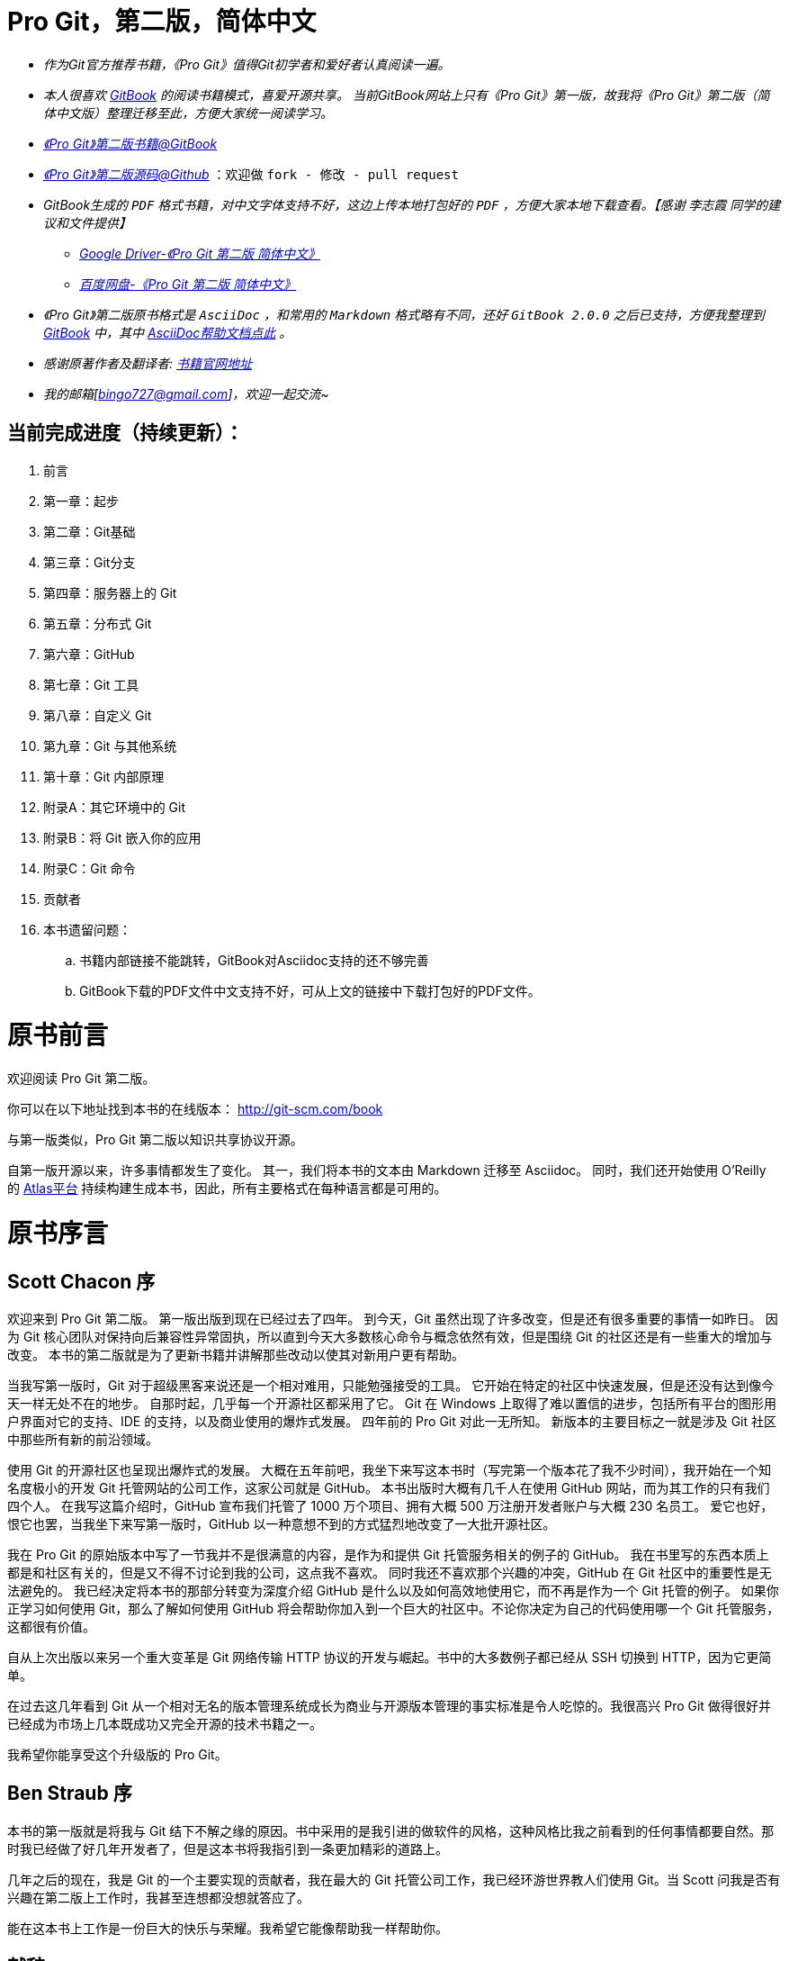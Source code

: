 [[_bingohuang]]

= Pro Git，第二版，简体中文

* _作为Git官方推荐书籍，《Pro Git》值得Git初学者和爱好者认真阅读一遍。_

* _本人很喜欢 https://www.gitbook.com/@bingohuang[GitBook] 的阅读书籍模式，喜爱开源共享。_
_当前GitBook网站上只有《Pro Git》第一版，故我将《Pro Git》第二版（简体中文版）整理迁移至此，方便大家统一阅读学习。_

* https://www.gitbook.com/book/bingohuang/progit2/details[_《Pro Git》第二版书籍@GitBook_]

* https://github.com/bingoHuang/progit2-gitbook[_《Pro Git》第二版源码@Github_] ：欢迎做 `fork - 修改 - pull request`

*  _GitBook生成的 `PDF` 格式书籍，对中文字体支持不好，这边上传本地打包好的 `PDF` ，方便大家本地下载查看。【感谢 `李志霞` 同学的建议和文件提供】_

** https://drive.google.com/file/d/0B1-CbUj-hVhHWEJFQWZJd1BuOTQ/view[_Google Driver-《Pro Git 第二版 简体中文》_]

** http://pan.baidu.com/s/1bosBtWN[_百度网盘-《Pro Git 第二版 简体中文》_]

* _《Pro Git》第二版原书格式是 `AsciiDoc`  ，和常用的 `Markdown` 格式略有不同，还好  `GitBook 2.0.0` 之后已支持，方便我整理到 https://www.gitbook.com/@bingohuang[GitBook] 中，其中 https://help.gitbook.com/format/asciidoc.html[AsciiDoc帮助文档点此] 。_

* _感谢原著作者及翻译者:_ http://git-scm.com/book/zh/v2[_书籍官网地址_]

* _我的邮箱[bingo727@gmail.com]，欢迎一起交流~_

== 当前完成进度（持续更新）：

. 前言
. 第一章：起步
. 第二章：Git基础
. 第三章：Git分支
. 第四章：服务器上的 Git
. 第五章：分布式 Git
. 第六章：GitHub
. 第七章：Git 工具
. 第八章：自定义 Git
. 第九章：Git 与其他系统
. 第十章：Git 内部原理
. 附录A：其它环境中的 Git
. 附录B：将 Git 嵌入你的应用
. 附录C：Git 命令
. 贡献者
. 本书遗留问题：
.. 书籍内部链接不能跳转，GitBook对Asciidoc支持的还不够完善
.. GitBook下载的PDF文件中文支持不好，可从上文的链接中下载打包好的PDF文件。

= 原书前言
欢迎阅读 Pro Git 第二版。

你可以在以下地址找到本书的在线版本： http://git-scm.com/book

与第一版类似，Pro Git 第二版以知识共享协议开源。

自第一版开源以来，许多事情都发生了变化。
其一，我们将本书的文本由 Markdown 迁移至 Asciidoc。
同时，我们还开始使用 O'Reilly 的 https://atlas.oreilly.com[Atlas平台] 持续构建生成本书，因此，所有主要格式在每种语言都是可用的。

= 原书序言

[preface]
== Scott Chacon 序

欢迎来到 Pro Git 第二版。
第一版出版到现在已经过去了四年。
到今天，Git 虽然出现了许多改变，但是还有很多重要的事情一如昨日。
因为 Git 核心团队对保持向后兼容性异常固执，所以直到今天大多数核心命令与概念依然有效，但是围绕 Git 的社区还是有一些重大的增加与改变。
本书的第二版就是为了更新书籍并讲解那些改动以使其对新用户更有帮助。

当我写第一版时，Git 对于超级黑客来说还是一个相对难用，只能勉强接受的工具。
它开始在特定的社区中快速发展，但是还没有达到像今天一样无处不在的地步。
自那时起，几乎每一个开源社区都采用了它。
Git 在 Windows 上取得了难以置信的进步，包括所有平台的图形用户界面对它的支持、IDE 的支持，以及商业使用的爆炸式发展。
四年前的 Pro Git 对此一无所知。
新版本的主要目标之一就是涉及 Git 社区中那些所有新的前沿领域。

使用 Git 的开源社区也呈现出爆炸式的发展。
大概在五年前吧，我坐下来写这本书时（写完第一个版本花了我不少时间），我开始在一个知名度极小的开发 Git 托管网站的公司工作，这家公司就是 GitHub。
本书出版时大概有几千人在使用 GitHub 网站，而为其工作的只有我们四个人。
在我写这篇介绍时，GitHub 宣布我们托管了 1000 万个项目、拥有大概 500 万注册开发者账户与大概 230 名员工。
爱它也好，恨它也罢，当我坐下来写第一版时，GitHub 以一种意想不到的方式猛烈地改变了一大批开源社区。

我在 Pro Git 的原始版本中写了一节我并不是很满意的内容，是作为和提供 Git 托管服务相关的例子的 GitHub。
我在书里写的东西本质上都是和社区有关的，但是又不得不讨论到我的公司，这点我不喜欢。
同时我还不喜欢那个兴趣的冲突，GitHub 在 Git 社区中的重要性是无法避免的。
我已经决定将本书的那部分转变为深度介绍 GitHub 是什么以及如何高效地使用它，而不再是作为一个 Git 托管的例子。
如果你正学习如何使用 Git，那么了解如何使用 GitHub 将会帮助你加入到一个巨大的社区中。不论你决定为自己的代码使用哪一个 Git 托管服务，这都很有价值。

自从上次出版以来另一个重大变革是 Git 网络传输 HTTP 协议的开发与崛起。书中的大多数例子都已经从 SSH 切换到 HTTP，因为它更简单。

在过去这几年看到 Git 从一个相对无名的版本管理系统成长为商业与开源版本管理的事实标准是令人吃惊的。我很高兴 Pro Git 做得很好并已经成为市场上几本既成功又完全开源的技术书籍之一。

我希望你能享受这个升级版的 Pro Git。

[preface]
== Ben Straub 序

本书的第一版就是将我与 Git 结下不解之缘的原因。书中采用的是我引进的做软件的风格，这种风格比我之前看到的任何事情都要自然。那时我已经做了好几年开发者了，但是这本书将我指引到一条更加精彩的道路上。

几年之后的现在，我是 Git 的一个主要实现的贡献者，我在最大的 Git 托管公司工作，我已经环游世界教人们使用 Git。当 Scott 问我是否有兴趣在第二版上工作时，我甚至连想都没想就答应了。

能在这本书上工作是一份巨大的快乐与荣耀。我希望它能像帮助我一样帮助你。


[preface]
== 献辞

_致我的妻子，Becky，没有她的话这段冒险不会开始。— Ben_

_谨以此书献给我的家人。
给这些年一直支持着我的妻子 Jessica 和女儿 Josephine，
还有那些在我风烛残年之时还能支持我的人。— Scott_

[preface]
= 原书引言

你将花费你生命中的若干小时来阅读有关 Git 的相关内容。让我们用几分钟时间来介绍下我们将给你讲解的内容。
下面是本书正文十章和附录三章的快速总结。

*第一章*，我们将介绍版本控制系统（VCSs）和 Git 的基本概念——不涉及技术内容，仅仅是什么是 Git，为什么它会成为 VCSs 大家庭中的一员，它与其它 VCSs 的区别，以及为什么那么多人都在使用 Git。然后，我们将介绍如何下载 Git 以及如果你的系统没有安装 Git，如何为第一次运行做准备。

*第二章*，我们将阐述 Git 的基本使用——包含你在使用 Git 时可能遇到的 80% 的情形。通过阅读本章，你应该能够克隆仓库、查看项目历史、修改文件和贡献更改。如果本书在此刻自燃，你应该已经能够使用已经学到的漂亮有用的 Git 知识获取到另外一份拷贝。

*第三章*， 关注于 Git 的分支模型。分支模型通常被认为是 Git 的杀手级特性。这里，你将学习到究竟是什么让 Git与众不同。学习完本章，你可能需要一段时间来思考，在 Git 分支成为你的生活的一部分之前，你到底是如何生活的。

*第四章*， 关注于服务器端的 Git。本章面向那些希望在你自己的组织或个人服务器搭建用于合作的 Git 的读者。如果你希望让别人处理这些事务，我们也会探讨一些托管选项。

*第五章*， 将阐述多种分布式工作流的细节，以及如何使用 Git 实现它们。学习完本章，你应该能够在多个远程仓库之间游刃有余，通过电子邮件使用 Git，熟练地处理多个远程分支和合作者贡献的补丁。

*第六章*， 介绍 GitHub 托管服务以及深层次的工具。我们将涵盖注册与账户管理，创建和使用 Git 仓库，贡献项目的普通工作流以及接受他人的贡献，GitHub 的可编程接口和那些能够让你的生活变得更简单的小技巧。

*第七章*， 关于 Git 的高级命令。你将学习到一些高级主题，诸如掌握可怕的“reset”命令，使用二分搜索识别错误，编辑历史，细节版本选择等等。本章的介绍将丰富你的 Git 知识，让你成为一个真正的大师。

*第八章*， 关于 Git 环境的自定义配置，包括设置用于增强或促进自定义策略的钩子脚本以及按照你所需要的方式进行工作的环境配置。我们还会介绍构建你自己的脚本集，以增强自定义提交策略。

*第九章*， 对比 Git 和其它 VCSs，包括在 Subversion（SVN）的世界使用 Git 以及从其它 VCSs 迁移到 Git。很多组织仍在使用 SVN，并且也没有计划改变，此时，你将了解到 Git 不可思议的能力——本章将展示，在你不得不使用 SVN 服务器的时候如何协同合作。我们还将介绍如何从不同系统导入项目，以便你能够全身心投入 Git 的怀抱。

*第十章*， 深入 Git 阴暗而漂亮的实现细节。现在，你已经知道所有有关 Git 的知识，能够熟练运用 Git 的强大优雅的功能。接下来，你可以继续学习 Git 如何存储对象、Git 的对象模型是怎样的、打包文件的细节、服务器协议等更多知识。本书自始至终都将引用本章的内容，以便你能够在当时就可以深入了解。但是，如果你像我们一样希望深入学习技术细节，你可能想先阅读第十章。我们将选择权交给你。

在 *附录 A*，我们学习多个在特定环境中使用 Git 的实例。我们涵盖多个你可能会使用 Git 的多个 GUI 和 IDE 编程环境，这些都可以由你自己选择。如果你想在 shell、Visual Studio 或 Eclipse 中使用 Git，请阅读本章。

在 *附录 B*，我们探讨通过类似 libgit2 和 JGit 的工具编写 Git 脚本、扩展 Git。如果你对编写复杂、快速的自定义工具感兴趣，需要了解 Git 的底层访问，本章就是你所需要了解的。

最后在 *附录 C*，我们一次性浏览 Git 的所有主要命令，复习在本书中介绍的内容，回忆我们能够使用这些命令做什么。如果你需要知道本书中我们使用了哪些特定 Git 命令，你可以在这里查阅。

下面让我们开始学习吧！

